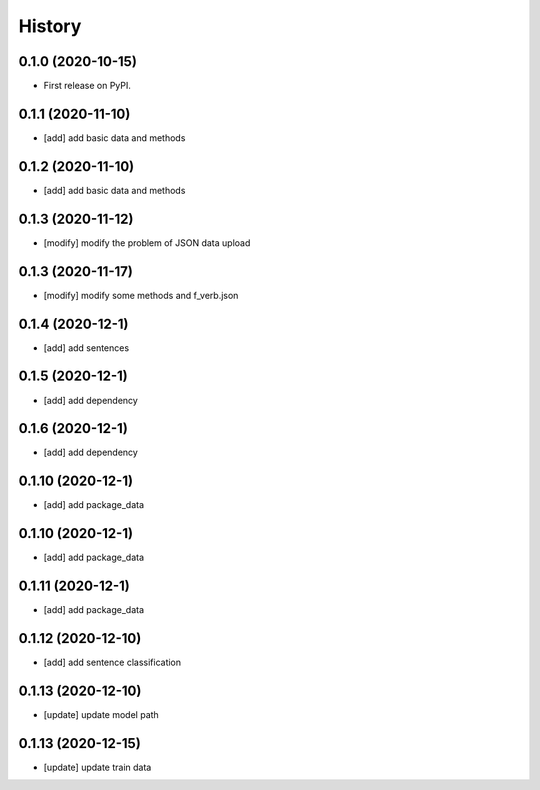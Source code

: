 =======
History
=======

0.1.0 (2020-10-15)
------------------
* First release on PyPI.

0.1.1 (2020-11-10)
------------------
* [add] add basic data and methods

0.1.2 (2020-11-10)
------------------
* [add] add basic data and methods

0.1.3 (2020-11-12)
------------------
* [modify] modify the problem of JSON data upload

0.1.3 (2020-11-17)
------------------
* [modify] modify some methods and f_verb.json

0.1.4 (2020-12-1)
------------------
* [add] add sentences

0.1.5 (2020-12-1)
------------------
* [add] add dependency

0.1.6 (2020-12-1)
------------------
* [add] add dependency

0.1.10 (2020-12-1)
------------------
* [add] add package_data

0.1.10 (2020-12-1)
------------------
* [add] add package_data

0.1.11 (2020-12-1)
------------------
* [add] add package_data

0.1.12 (2020-12-10)
-------------------
* [add] add sentence classification

0.1.13 (2020-12-10)
-------------------
* [update] update model path

0.1.13 (2020-12-15)
-------------------
* [update] update train data
